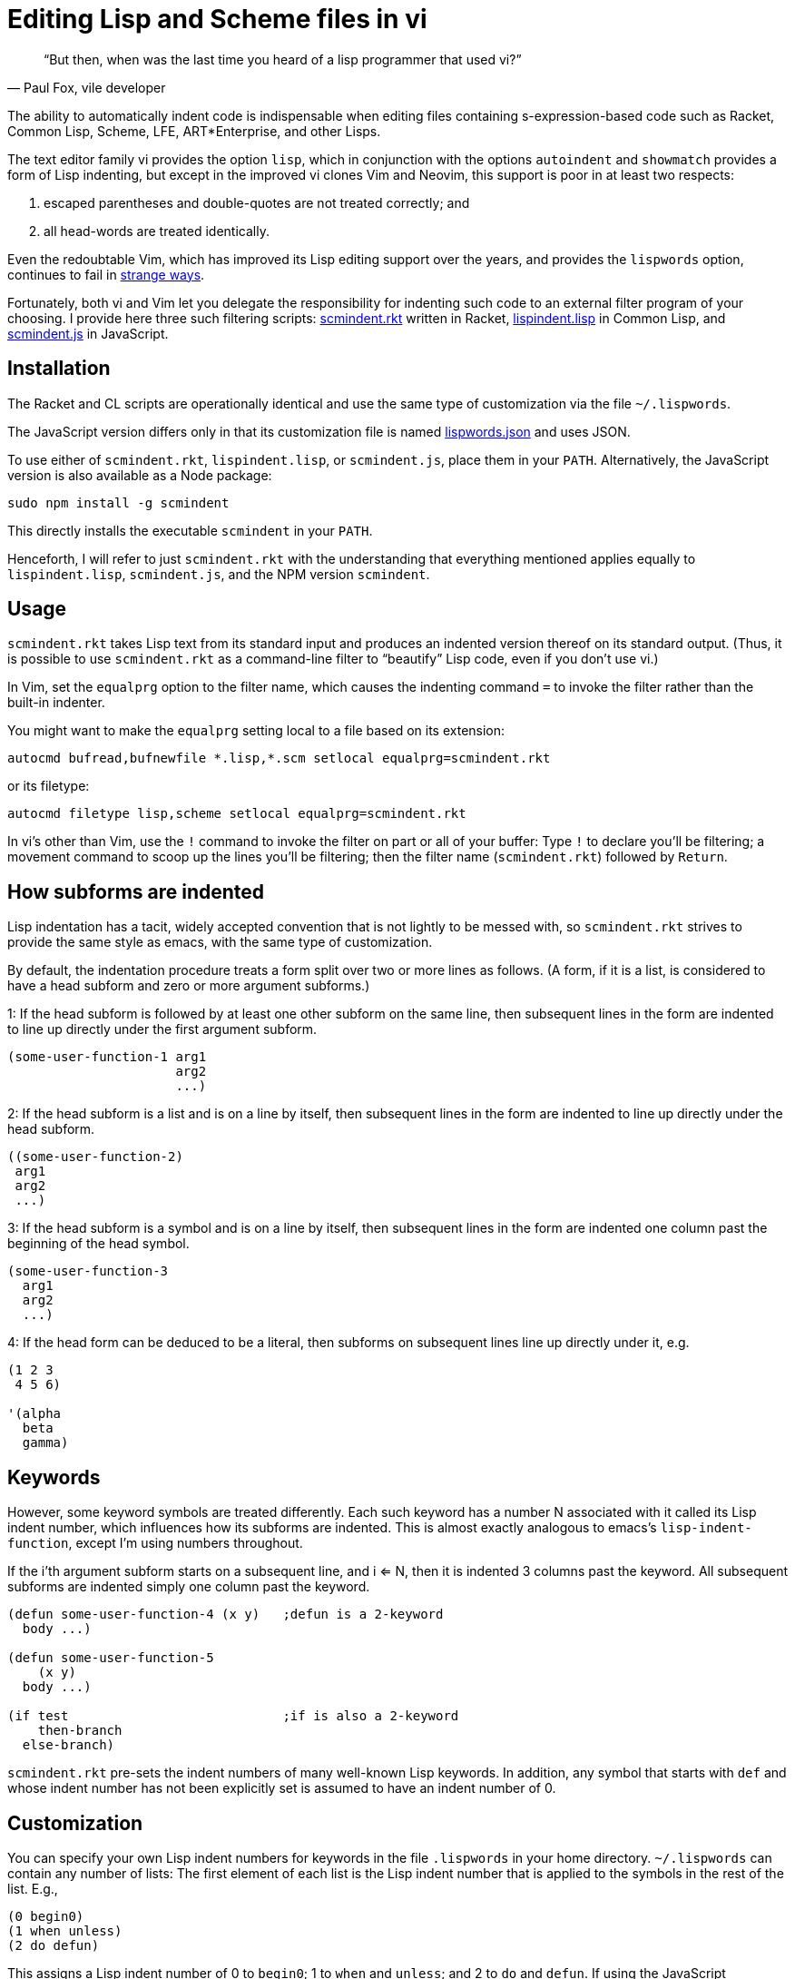 = Editing Lisp and Scheme files in vi

[quote, Paul Fox&#x2c vile developer]
____
“But then, when was the last time you heard
of a lisp programmer that used vi?”
____

The ability to automatically indent code is indispensable when editing
files containing s-expression-based code such as Racket, Common Lisp, Scheme,
LFE,
ART*Enterprise, and other Lisps.

The text editor family vi provides the option `lisp`, which in
conjunction with the options `autoindent` and `showmatch`
provides a form of Lisp indenting, but except in the improved vi
clones
Vim and Neovim, this support is poor in at least two respects:

1. escaped
parentheses and double-quotes are not treated correctly; and

2. all
head-words are
treated identically.

Even the redoubtable Vim, which has improved its Lisp editing
support over the years, and provides the `lispwords` option, continues to fail in
link:./vim-indent-error.lisp[strange ways].

Fortunately, both vi and Vim let you delegate the responsibility
for indenting such code to an external filter program of your
choosing.  I provide here three such filtering scripts:
link:scmindent.rkt[]
written in Racket,
link:lispindent.lisp[] in Common
Lisp, and
link:scmindent.js[] in JavaScript.

== Installation

The Racket
and CL scripts are
operationally identical and use the same type of customization
via the file `~/.lispwords`.

The JavaScript version differs only in that its
customization file is named
link:lispwords.json[] and uses
JSON.

To use either of `scmindent.rkt`, `lispindent.lisp`, or
`scmindent.js`, place them in your `PATH`. Alternatively,
the JavaScript version is also available as a Node
package:

----
sudo npm install -g scmindent
----

This directly installs the executable `scmindent` in your `PATH`.

Henceforth, I will refer to just `scmindent.rkt` with the understanding that
everything mentioned applies equally to `lispindent.lisp`,
`scmindent.js`, and the NPM version `scmindent`.

== Usage

`scmindent.rkt` takes
Lisp text from its standard input and produces an indented version
thereof on its standard output.  (Thus, it is possible to use
`scmindent.rkt` as a command-line filter to “beautify” Lisp code, even if
you don’t use vi.)

In Vim, set the `equalprg` option to the filter name, which causes the
indenting command `=` to invoke the filter rather than the built-in
indenter.

You might want to make the `equalprg` setting local to a file
based on its extension:

----
autocmd bufread,bufnewfile *.lisp,*.scm setlocal equalprg=scmindent.rkt
----

or its filetype:

----
autocmd filetype lisp,scheme setlocal equalprg=scmindent.rkt
----

In vi’s other than Vim, use the `!` command to invoke the filter on part or all of
your buffer: Type `!` to declare you’ll be filtering; a movement command
to scoop up the lines you’ll be filtering; then the filter name
(`scmindent.rkt`) followed by `Return`.

== How subforms are indented

Lisp indentation has a tacit, widely accepted convention that is not
lightly to be messed with, so `scmindent.rkt` strives to provide the same
style as emacs, with the same type of customization.

By default, the indentation procedure treats
a form split over two or more lines as
follows.  (A form, if it is a list, is considered to have a head subform and zero or
more argument subforms.)

1: If the head subform is followed by at
least one other subform on the same line, then subsequent lines in the
form are indented to line up directly under the first argument subform.

----
(some-user-function-1 arg1
                      arg2
                      ...)
----

2: If the head subform is a list and is on a line by itself, then
subsequent lines in the form are indented to
line up directly under the head subform.

----
((some-user-function-2)
 arg1
 arg2
 ...)
----

3: If the head subform is a symbol and is on a line by itself, then
subsequent lines in the form are indented one column past the beginning
of the head symbol.

----
(some-user-function-3
  arg1
  arg2
  ...)
----

4: If the head form can be deduced to be a literal, then subforms on
subsequent lines line up directly under it, e.g.

----
(1 2 3
 4 5 6)

'(alpha
  beta
  gamma)
----

== Keywords

However, some keyword symbols are treated differently.  Each such
keyword has a number N associated with it called its Lisp indent number,
which influences how its subforms are indented.  This is almost exactly
analogous to emacs’s `lisp-indent-function`, except I’m using numbers
throughout.

If
the i’th argument subform starts
on a subsequent line, and i <= N, then it is indented 3 columns past the
keyword.  All subsequent
subforms are indented simply one column past the keyword.

----
(defun some-user-function-4 (x y)   ;defun is a 2-keyword
  body ...)

(defun some-user-function-5
    (x y)
  body ...)

(if test                            ;if is also a 2-keyword
    then-branch
  else-branch)
----

`scmindent.rkt` pre-sets the indent numbers of many well-known
Lisp keywords.  In addition, any symbol that starts with `def` and whose
indent number has not
been explicitly set is assumed to
have an indent number of 0.

== Customization

You can specify your own Lisp indent numbers for keywords in the file
`.lispwords` in your home directory.  `~/.lispwords` can contain any number of
lists: The first element of each list is the Lisp indent number that is
applied to the symbols in the rest of the list.  E.g.,

----
(0 begin0)
(1 when unless)
(2 do defun)
----

This assigns a Lisp indent number of 0 to `begin0`; 1 to
`when` and `unless`; and 2 to `do` and `defun`.
If using the JavaScript `scmindent`, see below for the
corresponding `lispwords.json` format.

(Note that in contrast
to Vim’s flat list of `lispwords`, `~/.lispwords`
allows for different categories of lispwords.  Vim’s `lispwords` are
all of Lisp indent number 0.)

For example, a lot of users prefer the keyword `if` to have its then-
and else-clauses indented the same amount of 3 columns.  I.e.,
they want it to be a 3-keyword.  A `.lispwords` entry that would
secure this is:

----
(3 if)
----

To remove the keywordness of a symbol, you can assign it a Lisp indent
number < 0.  E.g.

----
(-1 if)
----

would also cause all of `if`’s subforms to be aligned.  (This is because
−1 causes subforms on subsequent lines to line up against the first
argument subform on the first line, and that happens to be 3 columns
past the beginning of a 2-column keyword like `if`.  The only difference
between −1 and 3 here is what happens when the `if` is on a line by
itself, with the test on the line following.  −1 indents subsequent
lines one column past the beginning of the `if`, whereas 3 continues to
indent them three columns past the beginning of the `if`.  Further
differences emerge between 3 and −1 when the `if` has more than three
argument subforms, as allowed by emacs lisp, where 2 and −1 immediately
prove to be better choices than 3.  The author has made 2 the default
because it is the only option that has the merit of indenting the then-
and else-subforms by differing amounts.)

== Customization (lispwords.json)

`lispwords.json`, used by the JavaScript version, employs a slightly more verbose format
than `.lispwords` in order to accommodate JSON. Keywords are
specified as keys, the Lisp indent numbers as values, and
keywords sharing the same Lisp indent number cannot be bunched.
E.g., the example `.lispwords` of the previous section will
be specified as follows in `lispwords.json`:

----
{
  "begin0": 0,
  "when": 1,
  "unless": 1,
  "do": 2,
  "defun": 2
}
----

❧❧❧

Last modified: 2015-11-15
